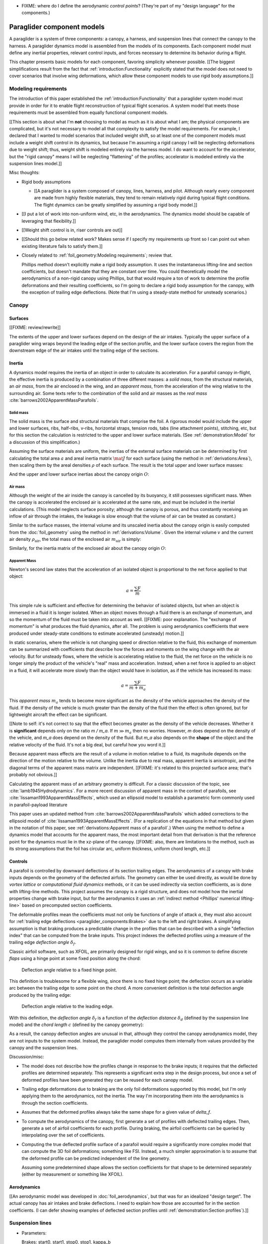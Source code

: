 .. This chapter describes the three basic components of a paraglider (canopy,
   lines, and payload), defines the component inputs, and provides simple
   mathematical models of each component.


* FIXME: where do I define the aerodynamic *control points*? (They're part of
  my "design language" for the components.)


***************************
Paraglider component models
***************************

A paraglider is a system of three components: a canopy, a harness, and
suspension lines that connect the canopy to the harness. A paraglider dynamics
model is assembled from the models of its components. Each component model
must define any inertial properties, relevant control inputs, and forces
necessary to determine its behavior during a flight.

This chapter presents basic models for each component, favoring simplicity
whenever possible. [[The biggest simplifications result from the fact that
:ref:`introduction:Functionality` explicitly stated that the model does not
need to cover scenarios that involve wing deformations, which allow these
component models to use rigid body assumptions.]]


Modeling requirements
=====================

The introduction of this paper established the
:ref:`introduction:Functionality` that a paraglider system model must provide
in order for it to enable flight reconstruction of typical flight scenarios.
A system model that meets those requirements must be assembled from equally
functional component models.


[[This section is about what I'm **not** choosing to model as much as it is
about what I am; the physical components are complicated, but it's not
necessary to model all that complexity to satisfy the model requirements. For
example, I declared that I wanted to model scenarios that included weight
shift, so at least one of the component models must include a weight shift
control in its dynamics, but because I'm assuming a rigid canopy I will be
neglecting deformations due to weight shift; thus, weight shift is modeled
entirely via the harness model. I do want to account for the accelerator, but
the "rigid canopy" means I will be neglecting "flattening" of the profiles;
accelerator is modeled entirely via the suspension lines model.]]


Misc thoughts:

* Rigid body assumptions

  * [[A paraglider is a system composed of canopy, lines, harness, and pilot.
    Although nearly every component are made from highly flexible materials,
    they tend to remain relatively rigid during typical flight conditions. The
    flight dynamics can be greatly simplified by assuming a rigid body
    model.]]

* [[I put a lot of work into non-uniform wind, etc, in the aerodynamics. The
  dynamics model should be capable of leveraging that flexibility.]]

* [[Weight shift control is in, riser controls are out]]


* [[Should this go below related work? Makes sense if I specify my
  requirements up front so I can point out when existing literature fails to
  satisfy them.]]

* Closely related to :ref:`foil_geometry:Modeling requirements`; review that.

  Phillips method doesn't explicitly make a rigid body assumption. It uses the
  instantaneous lifting-line and section coefficients, but doesn't mandate
  that they are constant over time. You could theoretically model the
  aerodynamics of a non-rigid canopy using Phillips, but that would require
  a ton of work to determine the profile deformations and their resulting
  coefficients, so I'm going to declare a rigid body assumption for the
  canopy, with the exception of trailing edge deflections. (Note that I'm
  using a steady-state method for unsteady scenarios.)


Canopy
======

.. This section describes what goes into the dynamics function: velocities,
   gravity, control inputs, inertia, air density, etc.


Surfaces
--------

.. Define the upper and lower surfaces. They are necessary for computing the
   surface mass, surface inertia, internal volume, and viscous drag due to air
   intakes.

[[FIXME: review/rewrite]]

The extents of the upper and lower surfaces depend on the design of the air
intakes. Typically the upper surface of a paraglider wing wraps beyond the
leading edge of the section profile, and the lower surface covers the region
from the downstream edge of the air intakes until the trailing edge of the
sections.


Inertia
-------

A dynamics model requires the inertia of an object in order to calculate its
acceleration. For a parafoil canopy in-flight, the effective inertia is
produced by a combination of three different masses: a *solid mass*, from the
structural materials, an *air mass*, from the air enclosed in the wing, and an
*apparent mass*, from the acceleration of the wing relative to the surrounding
air. Some texts refer to the combination of the solid and air masses as the
*real mass* :cite:`barrows2002ApparentMassParafoils`.


Solid mass
^^^^^^^^^^

The solid mass is the surface and structural materials that comprise the foil.
A rigorous model would include the upper and lower surfaces, ribs, half-ribs,
v-ribs, horizontal straps, tension rods, tabs (line attachment points),
stitching, etc, but for this section the calculation is restricted to the
upper and lower surface materials. (See :ref:`demonstration:Model` for
a discussion of this simplification.)

Assuming the surface materials are uniform, the inertias of the external
surface materials can be determined by first calculating the total area
:math:`a` and areal inertia matrix :math:`\mat{J}` for each surface (using the
method in :ref:`derivations:Area`), then scaling them by the areal densities
:math:`\rho` of each surface. The result is the total upper and lower surface
masses:

.. math::
   :label: surface_masses

   \begin{aligned}
     m_{\mathrm{u}} &= \rho_{\mathrm{u}} a_{\mathrm{u}} \\
     m_{\mathrm{l}} &= \rho_{\mathrm{l}} a_{\mathrm{l}}
   \end{aligned}

And the upper and lower surface inertias about the canopy origin :math:`O`:

.. math::
   :label: surface_inertias

   \begin{aligned}
     \mat{J}_{\mathrm{u}/\mathrm{O}} &= \rho_{\mathrm{u}} \mat{J}_{a_u/\mathrm{O}} \\
     \mat{J}_{\mathrm{l}/\mathrm{O}} &= \rho_{\mathrm{l}} \mat{J}_{a_l/\mathrm{O}}
   \end{aligned}


Air mass
^^^^^^^^

Although the weight of the air inside the canopy is cancelled by its buoyancy,
it still possesses significant mass. When the canopy is accelerated the
enclosed air is accelerated at the same rate, and must be included in the
inertial calculations. (This model neglects surface porosity; although the
canopy is porous, and thus constantly receiving an inflow of air through the
intakes, the leakage is slow enough that the volume of air can be treated as
constant.)

Similar to the surface masses, the internal volume and its unscaled inertia
about the canopy origin is easily computed from the :doc:`foil_geometry` using
the method in :ref:`derivations:Volume`. Given the internal volume :math:`v`
and the current air density :math:`\rho_{\mathrm{air}}`, the total mass of the
enclosed air :math:`m_{\mathrm{air}}` is simply:

.. math::
   :label: air_mass

   m_{\mathrm{air}} = \rho_{\mathrm{air}} v

Similarly, for the inertia matrix of the enclosed air about the canopy origin
:math:`O`:

.. math::
   :label: air_inertia

   \mat{J}_{\mathrm{air}/O} = \rho_{\mathrm{air}} \mat{J}_{\mathrm{v}/\mathrm{O}}

.. FIXME: explicitly note that rho is a function of time?


Apparent Mass
^^^^^^^^^^^^^

Newton's second law states that the acceleration of an isolated object is
proportional to the net force applied to that object:

.. math::

   a = \frac{\sum{F}}{m}

This simple rule is sufficient and effective for determining the behavior of
isolated objects, but when an object is immersed in a fluid it is longer
isolated. When an object moves through a fluid there is an exchange of
momentum, and so the momentum of the fluid must be taken into account as well.
[[FIXME: poor explanation. The "exchange of momentum" is what produces the
fluid dynamics, after all. The problem is using aerodynamics coefficients that
were produced under steady-state conditions to estimate accelerated (unsteady)
motion.]]

In static scenarios, where the vehicle is not changing speed or direction
relative to the fluid, this exchange of momentum can be summarized with
coefficients that describe how the forces and moments on the wing change with
the air velocity. But for unsteady flows, where the vehicle is accelerating
relative to the fluid, the net force on the vehicle is no longer simply the
product of the vehicle's "real" mass and acceleration. Instead, when a net
force is applied to an object in a fluid, it will accelerate more slowly than
the object would have in isolation, as if the vehicle has increased its mass:

.. math::

   a = \frac{\sum{F}}{m + m_a}

This *apparent mass* :math:`m_a` tends to become more significant as the
density of the vehicle approaches the density of the fluid. If the density of
the vehicle is much greater than the density of the fluid then the effect is
often ignored, but for lightweight aircraft the effect can be significant.

[[Note to self: it's not correct to say that the effect becomes greater as the
density of the vehicle decreases. Whether it is **significant** depends only
on the ratio `m / m_a`. If :math:`m \gg m_a` then no worries. However, `m`
does depend on the density of the vehicle, and `m_a` does depend on the
density of the fluid. But `m_a` also depends on the **shape** of the object
and the relative velocity of the fluid. It's not a big deal, but careful how
you word it.]]

Because apparent mass effects are the result of a volume in motion relative to
a fluid, its magnitude depends on the direction of the motion relative to the
volume. Unlike the inertia due to real mass, apparent inertia is anisotropic,
and the diagonal terms of the apparent mass matrix are independent. [[FIXME:
it's related to this projected surface area; that's probably not obvious.]]

Calculating the apparent mass of an arbitrary geometry is difficult. For
a classic discussion of the topic, see :cite:`lamb1945Hydrodynamics`. For
a more recent discussion of apparent mass in the context of parafoils, see
:cite:`lissaman1993ApparentMassEffects`, which used an ellipsoid model to
establish a parametric form commonly used in parafoil-payload literature

This paper uses an updated method from
:cite:`barrows2002ApparentMassParafoils` which added corrections to the
ellipsoid model of :cite:`lissaman1993ApparentMassEffects`. (For a replication
of the equations in that method but given in the notation of this paper, see
:ref:`derivations:Apparent mass of a parafoil`.) When using the method to
define a dynamics model that accounts for the apparent mass, the most
important detail from that derivation is that the reference point for the
dynamics must lie in the xz-plane of the canopy. [[FIXME: also, there are
limitations to the method, such as its strong assumptions that the foil has
circular arc, uniform thickness, uniform chord length, etc.]]


.. _Braking:

Controls
--------

A parafoil is controlled by downward deflections of its section trailing edges.
The aerodynamics of a canopy with brake inputs depends on the geometry of the
deflected airfoils. The geometry can either be used directly, as would be done
by *vortex lattice* or *computational fluid dynamics* methods, or it can be
used indirectly via section coefficients, as is done with lifting-line methods.
This project assumes the canopy is a rigid structure, and does not model how
the inertial properties change with brake input, but for the aerodynamics it
uses an :ref:`indirect method <Phillips' numerical lifting-line>` based on
precomputed section coefficients.

The deformable profiles mean the coefficients must not only be functions of
angle of attack :math:`\alpha`, they must also account for :ref:`trailing edge
deflections <paraglider_components:Brakes>` due to the left and right brakes.
A simplifying assumption is that braking produces a predictable change in the
profiles that can be described with a single "deflection index" that can be
computed from the brake inputs. This project indexes the deflected profiles
using a measure of the trailing edge *deflection angle* :math:`\delta_f`.


.. Defining the deflection angle for a section

Classic airfoil software, such as XFOIL, are primarily designed for rigid
wings, and so it is common to define discrete *flaps* using a hinge point at
some fixed position along the chord:

.. figure:: figures/paraglider/geometry/airfoil/airfoil_deflected_hinge.*

   Deflection angle relative to a fixed hinge point.

This definition is troublesome for a flexible wing, since there is no fixed
hinge point; the deflection occurs as a variable arc between the trailing edge
to some point on the chord. A more convenient definition is the total
deflection angle produced by the trailing edge:

.. figure:: figures/paraglider/geometry/airfoil/airfoil_deflected_arc.*

   Deflection angle relative to the leading edge.

.. FIXME: is it safe to say that because the brakes pull nearly perpendicular
   to the chord that the decrease in brake line length is almost exactly equal
   to the deflection distance delta_d?

With this definition, the *deflection angle* :math:`\delta_f` is a function of
the *deflection distance* :math:`\delta_d` (defined by the suspension line
model) and the *chord length* :math:`c` (defined by the canopy geometry):

.. math::
   :label: deflection angle

   \delta_f = \arctan \left( \frac{\delta_d}{c} \right)

As a result, the canopy deflection angles are unusual in that, although they
control the canopy aerodynamics model, they are not inputs to the system model.
Instead, the paraglider model computes them internally from values provided by
the canopy and the suspension lines.


Discussion/misc:

* The model does not describe how the profiles change in response to the brake
  inputs; it requires that the deflected profiles are determined separately.
  This represents a significant extra step in the design process, but once
  a set of deformed profiles have been generated they can be reused for each
  canopy model.

* Trailing edge deformations due to braking are the only foil deformations
  supported by this model, but I'm only applying them to the aerodynamics, not
  the inertia. The way I'm incorporating them into the aerodynamics is through
  the section coefficients.

* Assumes that the deformed profiles always take the same shape for a given
  value of `delta_f`.

* To compute the aerodynamics of the canopy, first generate a set of profiles
  with deflected trailing edges. Then, generate a set of airfoil coefficients
  for each profile. During braking, the airfoil coefficients can be queried by
  interpolating over the set of coefficients.

* Computing the true deflected profile surface of a parafoil would require
  a significantly more complex model that can compute the 3D foil
  deformations; something like FSI. Instead, a much simpler approximation is
  to assume that the deformed profile can be predicted independent of the line
  geometry.

  Assuming some predetermined shape allows the section coefficients for that
  shape to be determined separately (either by measurement or something like
  XFOIL).


Aerodynamics
------------

[[An aerodynamic model was developed in :doc:`foil_aerodynamics`, but that was
for an idealized "design target". The actual canopy has air intakes and brake
deflections. I need to explain how those are accounted for in the section
coefficients. (I can defer showing examples of deflected section profiles
until :ref:`demonstration:Section profiles`).]]


Suspension lines
================

* Parameters:

  Brakes: start0, start1, stop0, stop1, kappa_b

  Accelerator: kappa_A, kappa_C, kappa_x, kappa_z, kappa_a

* Controls: delta_a, delta_b


The suspension lines are responsible for controlling the shape of the arc,
positioning the harness relative to the canopy (as well as adjusting the
harness position in response to accelerator inputs), and determining the brake
deflection distribution in response to brake inputs.

* The network of suspension lines is called the *bridle*.

* I'm not including an explicit model for the bridle. The canopy geometry
  assumes the existence of a bridle that will produce the specified shape, but
  since I'm assuming a rigid canopy the only thing that really matters is the
  harness position.

* :cite:`altmann2015FluidStructureInteractionAnalysis` discusses using
  *fluid-structure interaction* to optimize the line cascading to optimize
  wing performance

* :cite:`lolies2019NumericalMethodsEfficient` discusses the "effect of line
  split joint angles on sail deformation"


* Rigging angle:

  * *rigging*: "the system of ropes, chains, and tackle used to support and
    control the masts, sails, and yards of a sailing vessel"

  * Lingard 1995: uses a *rigging angle* for positioning the payload, which is
    related to the assumption "that the system can be induced to fly at the
    angle of attack corresponding to optimum L/D". I don't like coupling those
    two concepts this closely; if you want to compute the angle that would
    induce the optimum L/D you can then specify the `kappa_x, kappa_z` just
    the same without muddying the definition.

  * Benedetti :cite:`benedetti2012ParaglidersFlightDynamics` uses the same
    idea for positioning the harness as I do, except he uses relative `x` and
    absolute `z` whereas I use relative for both.

* The lines from the canopy attach together in a *cascade* that terminates at
  the *risers*.


For real wings, the line geometry is a major factor in wing performance, but
the subject is complex. [[Why? It adds mass, line drag, shapes the wing,
effects wing distortions, trailing edge deflections, enables riser control,
etc.]] For this project I'm not modeling the entire bridle. Instead, I'm using
explicit placements of the riser midpoint :math:`RM` and aggregated values for
the line drag. [[The mass distribution of the lines would depend on the bridle
geometry and the masses of the lines; I don't know the bridle geometry, and
the lines themselves are of variable weights. However, the lines get thinner
as you approach the canopy, so their center of mass is probably relatively
close to the paraglider center of mass, so they're contribution is assumed to
be negligible to the overall dynamics.]]

Also, because I'm not modeling the entire geometry, I must also approximate
the brake deflection angles. The end effect is that this implementation only
models the final position of the risers as a function of accelerator, and the
deflection angles of the trailing edges as a function of left and right
brakes.

[[One of the advantages of a parametric canopy geometry is that the parameters
can themselves be functions. The reference curves discussed so far have been
fixed values, but for a real wing many of the curves are better represented as
functions of the line geometry. For example, the arc anhedral and chord
lengths might be affected by the accelerator input.]]


Riser position
--------------

* [[Does this need its own section? **Isn't this simply defining the riser
  midpoint `RM`?** The position is controlled by the `Accelerator`_.]]

* :cite:`iosilevskii1995CenterGravityMinimal` and
  :cite:`benedetti2012ParaglidersFlightDynamics` discuss how positioning the
  center of mass impacts glider trim and stability.

* [[FIXME: I think I should define :math:`\kappa_x`, :math:`\kappa_x`,
  :math:`\kappa_A`, and :math:`\kappa_C`, here. The accelerator works by
  **modifying** `\kappa_A`, it doesn't own it.


Controls
--------

The suspension lines provide two primary methods of controlling the paraglider
system: through brakes, which change the canopy aerodynamics, and the
accelerator, which repositions the payload underneath the canopy.


Brakes
^^^^^^

.. The brakes induce the deflection distances `delta_d`, which the
   ParagliderWing can use to compute the deflection angles `delta_f`


A parafoil canopy can be manipulated by pulling on any of its many suspension
lines, but two of the lines in particular are dedicated to slowing the wing or
controlling its turning motion. Known as the *brakes* or *toggles*, these
controls induce downward trailing edge deflections along each half of the
canopy, increasing drag on that side of the wing. Symmetric deflections slow
the wing down, and asymmetric deflections cause the wing to turn.

.. figure:: figures/paraglider/geometry/Wikimedia_Paragliding.jpg

   Asymmetric brake deflection.

   `Photograph <https://commons.wikimedia.org/wiki/File:Paragliding.jpg>`__  by
   Frédéric Bonifas, distributed under a CC-BY-SA 3.0 license.

.. figure:: figures/paraglider/geometry/Wikimedia_ApcoAllegra.jpg

   Symmetric brake deflection.

   `Photograph <https://commons.wikimedia.org/wiki/File:ApcoAllegra.jpg>`__ by
   Wikimedia contributor "PiRK" under a CC-BY-SA 3.0 license.

A physically accurate model of the deflection distribution would need to model
the length and angle of every line in the bridle and how the angles deform
during braking maneuvers. Because the line geometry was not a focus for this
project, an approximation is used instead.

First, observe that for a typical elliptical arc, as brakes are progressively
applied the deflections will start near the middle and radiate towards the
wing root and tip as the brake magnitude is increased. For small brake inputs
the deflections are zero near the wing root and tip, but eventually even
those sections experience deflections.

To approximate this behavior, start by assuming the deflection distances from
each individual brake input are symmetric around some peak near the middle of
each semispan and vary as a quartic function :math:`q(p)`. Define the
polynomial coefficients such that the function value and slope are zero at
:math:`p = 0` and :math:`p = 1` and a peak at :math:`p = 0.5`. The result is
a quartic that is symmetric about :math:`p = 0.5` with a peak magnitude of
:math:`1`.

.. math::
   :label: quartic braking

   q(p) =
     \begin{cases}
       16p^4 - 32p^3 + 16p^2 &\mbox 0 \le p \le 1 \\
       0 & \mbox{else}
     \end{cases}

.. figure:: figures/paraglider/geometry/quartic.svg

   Truncated quartic distribution

Next define two variables for the section indices near the canopy root and tip
that control the start and stop points of the deflection. Representing the
start and stop positions as variables allows modeling how the deflection
distribution changes with the brake inputs. For both :math:`s_\textrm{start}`
and :math:`s_\textrm{stop}`, define their values when :math:`\delta_{br} = 0`
and :math:`\delta_{br} = 1`. Then, using linear interpolation as a function of
brake input:

.. math::
   :label: start stop indices

   \begin{aligned}
     s_\textrm{start} &=
       s_\textrm{start,0}
       + \left( s_\textrm{start,1} - s_\textrm{start,0} \right) \delta_b\\
     s_\textrm{stop} &=
       s_\textrm{stop,0}
       + \left( s_\textrm{stop,1} - s_\textrm{stop,0} \right) \delta_b
   \end{aligned}

The start and stop points can be used to map the section indices :math:`s` into
the domain of the quartic :math:`p`,  such that :math:`s = s_\textrm{start}
\rightarrow p = 0` and :math:`s = s_\textrm{stop} \rightarrow p = 1`:

.. math::
   :label: s2p

   p(s) = \frac{s - s_\textrm{start}}{s_\textrm{stop} - s_\textrm{start}}

The quartic output for each brake is unit magnitude, which should be scaled by
the brake input. Summing the two scaled outputs represent the fraction of
maximum brake deflection distance over the entire span. The maximum brake
deflection distance is a constraint set by the suspension line model parameter
:math:`\kappa_b`, the maximum length that the model will allow the pilot to
pull the brake line.

Finally, the total brake deflection distance is the sum of contributions from
left and right brake:

.. math::
   :label: total brake deflections

   \delta_d(s, \delta_{bl}, \delta_{br}) =
     \left(
       \delta_{bl} \cdot q(p(-s)) + \delta_{br} \cdot q(p(s))
     \right) \cdot \kappa_b


Discussion:

* FIXME: elaborate on the design parameter `kappa_b`. There's not really a true
  limit to how far you can pull the brakes on the physical wing, but for this
  model there needs to be a functional limit.]]

* [[See :ref:`Braking` for a definition of :math:`\delta_f`]]

* The accuracy of this crude model depends on the arc anhedral.

* Assumes the deflection distance is symmetric.

* :math:`\delta_d = f(s, \delta_{bl}, \delta_{br})` as a function of
  independent left and right control inputs, :math:`0 \le \left\{ \delta_{bl},
  \delta_{br} \right\} \le 1`.

* Specifying `kappa_b` is awkward to define in terms of `delta_f_max`

* For an example of a wing using the quartic model, see
  :ref:`demonstration:Brakes`.


Accelerator
^^^^^^^^^^^

.. Informal description

Paragliders are not powered aircraft, but pilots can increase their airspeed
by adjusting how the payload is positioned relative to the canopy. The
*accelerator* or *speed bar* is positioned under the pilot's feet, and by
pushing out they can shift the riser position :math:`RM` forward and up. The
canopy pitching angle, angle of attack, and airspeed must adjust to the new
equilibrium, changing both the airspeed and the glide ratio.

The goal is to model how the riser position changes as a function of the
accelerator control input :math:`0 \le \delta_a \le 1`.


.. Mathematical model

.. figure:: figures/paraglider/geometry/accelerator.*
   :name: accelerator_geometry

   Paraglider wing accelerator geometry.

For notational simplicity, define :math:`\overline{A}` and
:math:`\overline{C}` as the lengths of the lines connecting them to the riser
midpoint :math:`RM`:

.. math::

   \begin{aligned}
   \overline{A} &= \left\| \vec{r}_{A/RM} \right\|\\
   \overline{C} &= \left\| \vec{r}_{C/RM} \right\|\\
   \end{aligned}

The default lengths of the lines are defined by two pairs of design
parameters. First, the default position of the riser midpoint :math:`RM` is
defined with :math:`\kappa_x` and :math:`\kappa_z`; this is the position of
:math:`RM` when :math:`\delta_a = 0`. Second, two connection points along the
canopy root chord are defined with :math:`\kappa_A` and :math:`\kappa_C`;
connecting lines from these points are the physical means by which :math:`RM`
is positioned underneath the canopy. The :math:`A` lines connect near the
front of the wing, and are variable length; the pilot can use the
*accelerator* to shorten the lengths of these lines. The :math:`C` lines
connect towards the rear of the canopy, and are fixed length.

Geometrically, shortening :math:`\overline{A}` will move :math:`RM` forward
while rotating the :math:`C` lines. Aerodynamically, shortening
:math:`\overline{A}` effectively rotates the canopy pitch down about the point
:math:`C`, decreasing the global angle of incidence of the canopy; decreasing
the angle of incidence decreases lift, and the wing must accelerate to
reestablish equilibrium.

A fifth design parameter, the *accelerator length* :math:`\kappa_a`, is
required to define the maximum length change produced by the accelerator; this
is the maximum length that :math:`\overline{A}` can be decreased. This value
is limited by the physical geometry of the pulleys that give the pilot the
leverage to pull the canopy into its new position. The pilot uses the
*accelerator control input* :math:`\delta_a`, a value between 0 and 1, to
specify the total decrease in :math:`\overline{A}`:

.. math::
   :label: accelerator_length_A

   \overline{A}(\delta_a) = \overline{A_0} - \delta_a \kappa_a

For deriving the basic geometric relations, it is convenient to normalize all
the design parameters by the central chord. This avoids the extra terms in the
derivation and allows a wing design to scale naturally with the canopy.

The goal is to use the physical geometry, where the risers position is
determined by :math:`\overline{A}` and :math:`\overline{C}`, to define the
position of :math:`RM` a function of :math:`\delta_a`. The first step is to
determine the default line lengths by setting :math:`\delta_a = 0` and
applying the Pythagorean theorem:

.. math::
   :label: accelerator_initial

   \begin{aligned}
   \overline{A_0} &= \sqrt{\kappa_z^2 + \left( \kappa_x - \kappa_A \right) ^2}\\
   \\
   \overline{C_0} &= \sqrt{\kappa_z^2 + \left( \kappa_C - \kappa_x \right) ^2}
   \end{aligned}

In the general case, the line lengths are functions of :math:`\delta_a`:

.. math::
   :label: accelerator_geometry_line_lengths

   \begin{aligned}
   \overline{A}(\delta_a)^2 &= {RM}_z^2 + \left( {RM}_x - \kappa_A \right) ^2\\
   \\
   \overline{C}(\delta_a)^2 &= {RM}_z^2 + \left( \kappa_C - {RM}_x \right) ^2 = \overline{C_0}^2
   \end{aligned}

Where :math:`\overline{C} \equiv \overline{C_0}` due to the physical
constraint that the length of the :math:`C` lines are constant.

Subtract the two equations in :eq:`accelerator_geometry_line_lengths`:

.. math::

   \overline{A}(\delta_a)^2 - \overline{C_0}^2 =
      \left( {RM}_x - \kappa_A \right) ^2 - \left( \kappa_C - {RM}_x \right) ^2

Finally, substitute :eq:`accelerator_length_A` and solve for :math:`{RM}_x`
and :math:`{RM}_z` as functions of :math:`\delta_a`:

.. math::
   :label: accelerator_R_xz

   \begin{aligned}
   {RM}_x(\delta_a) &=
      \frac
         {\left( \overline{A_0} - \delta_a \kappa_a \right) ^2
          - \overline{C_0}^2 - \kappa_A^2 + \kappa_C^2}
         {2 \left( \kappa_C - \kappa_A \right)}\\
   \\
   {RM}_z(\delta_a) &=
      \sqrt{\overline{C_0}^2 - \left( \kappa_C - {RM}_x(\delta_a) \right) ^2 }\\
   \end{aligned}

The final position of :math:`RM` with respect to the leading edge (which is
also the origin of the canopy coordinate system), scaled by the length of the
central chord :math:`c_0` of the wing, is then:

.. math::
   :label: accelerator_R

   \vec{r}_{RM/LE}^b(\delta_a) =
      c_0 \cdot \left\langle -{RM}_x(\delta_a), 0, {RM}_z(\delta_a) \right\rangle

Where :math:`{RM}_x` was negated since the wing x-axis is positive forward.

Discussion:

* This model assumes the accelerator does not change the arc or profiles.

* This model uses the chord lines as the connection points, but for the
  physical wing the tabs are connected to the lower surfaces of the ribs.


Aerodynamics
------------

* Although they are nearly invisible compared to the rest of the wing, line
  drag has a surprisingly significant impact on overall drag, which is
  especially important for sensitive characteristics such as glide ratio.

* This model does not model the complete line geometry, so it can't compute
  the true line area distribution. Instead, it lumps the entire length of the
  lines into two aerodynamic control points, one for each semispan.

* It assumes isotropic drag because the wing can't operate at a particularly
  high angle of attack anyway. In the small operating range of alpha and beta,
  the line drag is relatively constant.

* I'm using the line drag coefficients suggested in
  :cite:`kulhanek2019IdentificationDegradationAerodynamic`, which also
  mentions some papers on line drag coefficients.


Harness
=======

.. What is the harness?

* The harness is the seat for the pilot, suspended from the risers.


.. What does it do?

* Suspends the pilot from the risers

* Safety straps over the legs and chest ensure the pilot cannot fall from the
  harness in turbulent conditions.

* A tensioning strap at chest level between the two risers provides pilot
  safety during violent maneuvers. The chest strap also controls the
  horizontal riser separation distance, which allows the pilot to adjust the
  balance between stability (sensitivity to turbulence) and wing
  responsiveness to weight shift control.

* Provides places (flight deck, pockets) to store gear, devices, etc

* Holds the reserve chute

* Often includes padding or airbag protection in the event of a crash.


.. How am I modeling it?

Despite the geometrically chaotic nature of the payload, this project calls
upon a time-honored solution from physics: it considers the harness as
a sphere. For this model, the harness and pilot are not considered separately:
the pilot is accounted for by simply adding their mass to the mass of the
harness. The harness and pilot are collectively referred to as the *payload*.


Inertia
-------

The payload is modeled as a solid sphere of uniform density. With a total mass
:math:`m_p`, center of mass :math:`P`, and projected surface area :math:`S_p`,
the moment of inertia about the payload center of mass is:

.. math::

   \mat{J}_{p/P} =
     \begin{bmatrix}
       J_{xx} & 0 & 0 \\
       0 & J_{yy} & 0 \\
       0 & 0 & J_{zz}
     \end{bmatrix}

where

.. math::

   J_{xx} = J_{yy} = J_{zz} = \frac{2}{5} m_p r_p^2 = \frac{2}{5} \frac{m_p S_p}{\pi}


Controls
--------

Harnesses allow a pilot to shift their weight left and right, causing an
imbalanced load on each semispan. (For a real wing this maneuver also causes
a vertical shearing stress along the center of the foil, but due to the rigid
body assumption this deformation will be neglected.) The weight imbalance
causes the canopy to roll towards the shifted mass, causing a gentle turn in
the desired direction. Although the magnitude of the turn is less than can be
produced by the brakes, this maneuver is more aerodynamically efficient and is
commonly used.

For a spherical model, *weight shift* control can be modeled as a displacement
of the payload center of mass :math:`P`. The pilot can only shift a limited
distance :math:`\kappa_w` in either direction, so a simple choice of control
variable is :math:`-1 \le \delta_w \le 1`. Assuming the harness is initially
centered in the canopy xz-plane, the displacement is :math:`\Delta
y = \delta_w \kappa_w`. The displacement of the center of mass produces
a moment on the risers that rolls the wing and induces the turn.


Aerodynamics
------------

Harness drag coefficients were studied experimentally in
:cite:`virgilio2004StudyAerodynamicEfficiency`. The author measured several
harness models in a wind tunnel and converted the results into aerodynamic
coefficients normalized by the cross-sectional area of the sphere. The drag
coefficient can be used directly, treating it as a constant, or for a more
sophisticated approach the coefficient can be adjusted to account
(approximately) for angle of attack and Reynolds number
:cite:`kulhanek2019IdentificationDegradationAerodynamic`.

One oddity is that the spherical nature of the model implies isotropic drag.
Although this is clearly a poor assumption for significantly non-spherical
object, the fact that the wind is rarely more than 15 degrees of the x-axis
means the such a "naive" drag coefficient will remain fairly accurate over the
typical range of operation (regardless of the poor geometric accuracy). This
assumption also has the downside that it will never produce an aerodynamic
moment about the payload center of mass, but in the absence of experimental
data on the magnitude of the missing moment, this model continues to ignore
it.


Discussion
==========


Limitations
-----------

* Inherits the limitations of the aerodynamics method:

  * Assumes section coefficients are representative of the entire wing segment
    (ignores inter-segment flow effects, etc)

* Rigid-body assumption (none of the canopy, connecting lines, or payload are
  actually rigid bodies)

* Violates conservation of momentum since it doesn't account for accelerations
  due to redistributions of mass (due weight shift and the accelerator).

* Quasi-steady-state assumption (I'm using steady-state aerodynamics to
  simulate non-steady conditions by assuming the conditions are changing
  "slowly enough.") I've included adjustments for apparent mass, but I'm still
  assuming the steady-state solution is representative of the unsteady
  solution. Also, my equations for the apparent mass themselves are under
  a steady-state assumption; see :cite:`thomasson2000EquationsMotionVehicle`
  for a discussion of apparent mass in unsteady flows.

  Consider the fact that the canopy is interacting with the "underlying" wind
  field, so that the motion of the canopy changes the local wind vectors. This
  effect should propagate through time, but for my simulator I'm only using
  the "global" wind field, neglecting any effects of the previous timestep. (I
  am trying to account for apparent mass, but I don't think that's really the
  same thing, since that doesn't change the local aerodynamics.)

* Barrow's method has several assumptions (circular arc anhedral, spanwise
  uniform thickness, etc) that are wrong for real wings.

* Apparent inertial calculations are definitely wrong when brakes are being
  applied; they're effectively increasing the thickness in the fore-aft
  direction.
